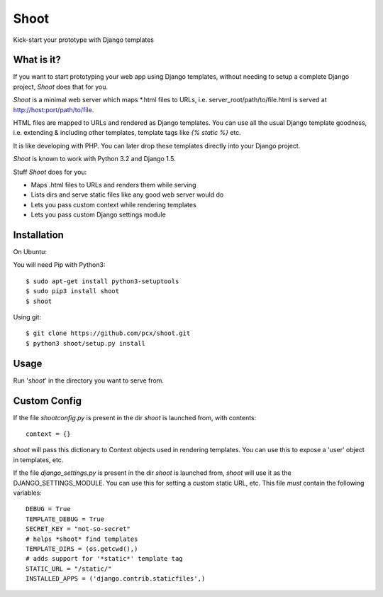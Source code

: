 Shoot
=====

Kick-start your prototype with Django templates


What is it?
-----------

If you want to start prototyping your web app using Django templates,
without needing to setup a complete Django project, *Shoot* does that for you.

*Shoot* is a minimal web server which maps *.html files to URLs, i.e.
server_root/path/to/file.html is served at http://host:port/path/to/file.

HTML files are mapped to URLs and rendered as Django templates. You can use
all the usual Django template goodness, i.e. extending & including other templates,
template tags like *{% static %}* etc.

It is like developing with PHP. You can later drop these templates directly into
your Django project.

*Shoot* is known to work with Python 3.2 and Django 1.5.

Stuff *Shoot* does for you:

- Maps .html files to URLs and renders them while serving
- Lists dirs and serve static files like any good web server would do
- Lets you pass custom context while rendering templates
- Lets you pass custom Django settings module


Installation
------------

On Ubuntu:

You will need Pip with Python3::

    $ sudo apt-get install python3-setuptools
    $ sudo pip3 install shoot
    $ shoot


Using git::

    $ git clone https://github.com/pcx/shoot.git
    $ python3 shoot/setup.py install


Usage
-----

Run '*shoot*' in the directory you want to serve from.


Custom Config
-------------


If the file *shootconfig.py* is present in the dir *shoot* is launched from, with contents::

    context = {}

*shoot* will pass this dictionary to Context objects used in rendering templates. You can use this
to expose a 'user' object in templates, etc.


If the file *django_settings.py* is present in the dir *shoot* is launched from, *shoot*
will use it as the DJANGO_SETTINGS_MODULE. You can use this for setting a custom static URL, etc.
This file *must* contain the following variables::

    DEBUG = True
    TEMPLATE_DEBUG = True
    SECRET_KEY = "not-so-secret"
    # helps *shoot* find templates
    TEMPLATE_DIRS = (os.getcwd(),)
    # adds support for '*static*' template tag
    STATIC_URL = "/static/"
    INSTALLED_APPS = ('django.contrib.staticfiles',)

